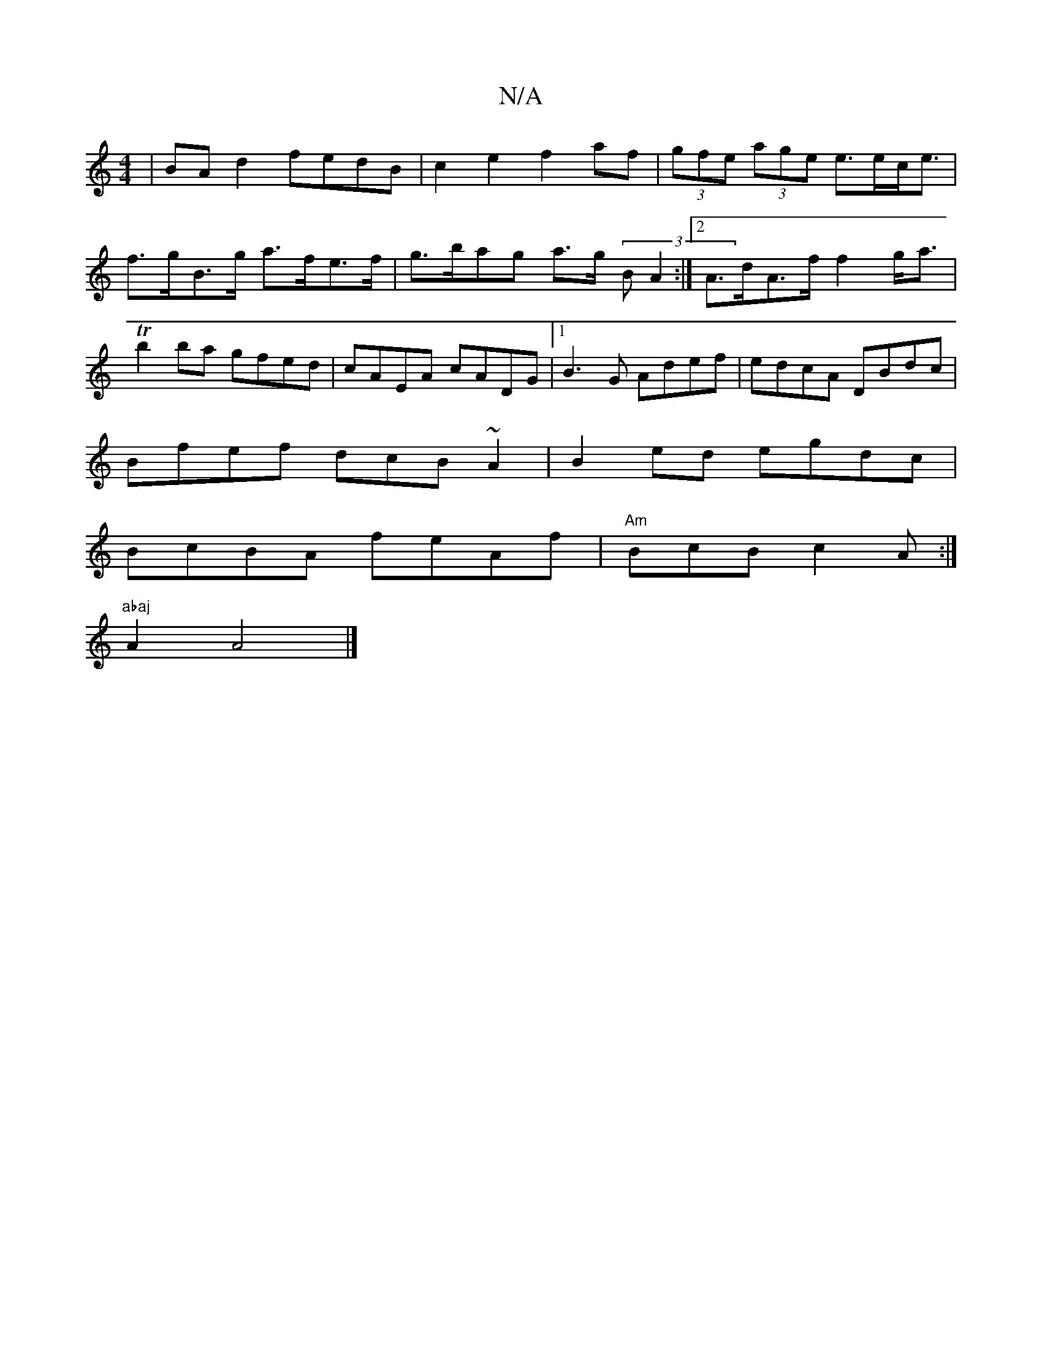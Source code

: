X:1
T:N/A
M:4/4
R:N/A
K:Cmajor
| BAd2 fedB |c2 e2 f2 af|(3gfe (3age e>ec<e |
f>gB>g a>fe>f|g>bag a>g (3BA2 :|2 A>dA>f f2 g<a|Tb2ba gfed|cAEA cADG|1 B3G Adef|edcA DBdc|
Bfef dcB~A2|B2ed egdc|
BcBA feAf|"Am"BcB c2A1:|
"abaj"A2 A4 |]
